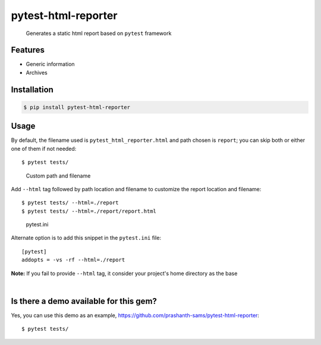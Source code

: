 =====================
pytest-html-reporter
=====================

.. image:: https://badge.fury.io/py/pytest-html-reporter.svg
    :target: https://badge.fury.io/py/pytest-html-reporter
    :alt: PyPI version

.. image:: https://travis-ci.com/prashanth-sams/pytest-html-reporter.svg?branch=master
    :target: https://travis-ci.com/prashanth-sams/pytest-html-reporter
    :alt: Build Status

.. image:: https://pepy.tech/badge/pytest-html-reporter
    :target: https://pepy.tech/project/pytest-html-reporter
    :alt: Downloads


..

        Generates a static html report based on ``pytest`` framework


.. image:: https://i.imgur.com/4TYia5j.png
   :alt: pytest-html-reporter

Features
------------
- Generic information
- Archives

Installation
------------

.. code-block:: console

    $ pip install pytest-html-reporter


Usage
------------

By default, the filename used is ``pytest_html_reporter.html`` and path chosen is ``report``; you can skip both or
either one of them if not needed::

    $ pytest tests/


..

        Custom path and filename

Add ``--html`` tag followed by path location and filename to customize the report location and filename::

    $ pytest tests/ --html=./report
    $ pytest tests/ --html=./report/report.html

..

        pytest.ini

Alternate option is to add this snippet in the ``pytest.ini`` file::

    [pytest]
    addopts = -vs -rf --html=./report

**Note:** If you fail to provide ``--html`` tag, it consider your project's home directory as the base

.. image:: https://i.imgur.com/cDIp9JG.jpg
    :align: center
    :alt: pytest-html-reporter-overview

|

.. image:: https://i.imgur.com/ge6OCM6.gif


Is there a demo available for this gem?
------------------------------------------------

Yes, you can use this demo as an example, https://github.com/prashanth-sams/pytest-html-reporter::

    $ pytest tests/